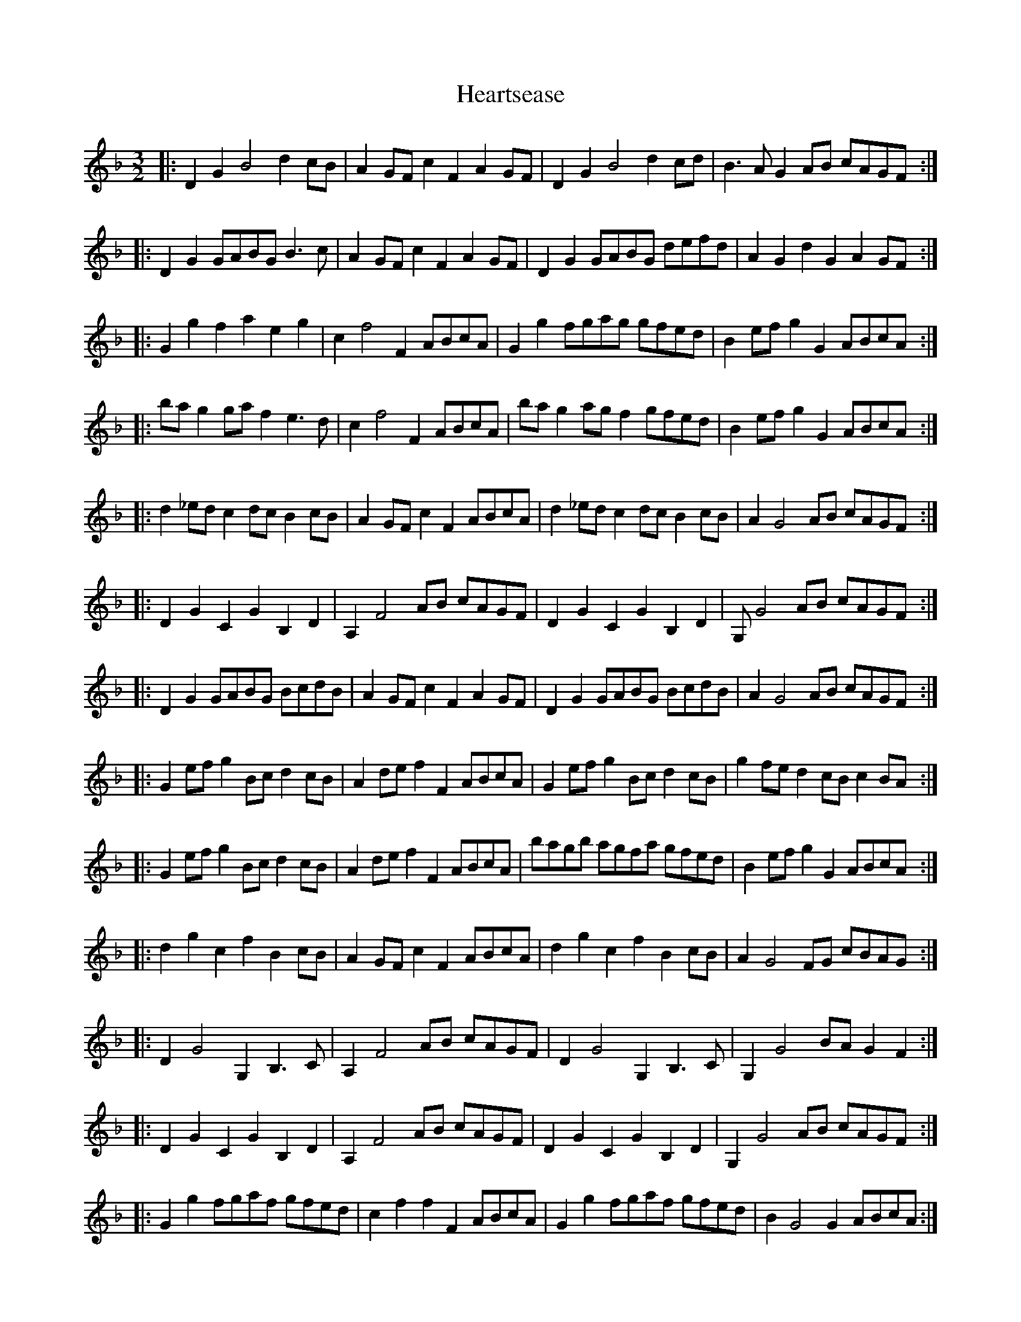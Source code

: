 X: 17031
T: Heartsease
R: three-two
M: 3/2
K: Gdorian
|:D2G2 B4 d2cB|A2GF c2F2 A2GF|D2G2 B4 d2cd|B3A G2AB cAGF:|
|:D2G2 GABG B3c|A2GF c2F2 A2GF|D2G2 GABG defd|A2G2 d2G2 A2GF:|
|:G2g2 f2a2 e2g2|c2f4 F2 ABcA|G2g2 fgag gfed|B2ef g2G2 ABcA:|
|:bag2 gaf2 e3d|c2f4 F2 ABcA|bag2 agf2 gfed|B2ef g2G2 ABcA:|
|:d2_ed c2dc B2cB|A2GF c2F2 ABcA|d2_ed c2dc B2cB|A2G4 AB cAGF:|
|:D2G2 C2G2 B,2D2|A,2F4 AB cAGF|D2G2 C2G2 B,2D2|G,G4 AB cAGF:|
|:D2G2 GABG BcdB|A2GF c2F2 A2GF|D2G2 GABG BcdB|A2G4 AB cAGF:|
|:G2ef g2Bc d2cB|A2de f2F2 ABcA|G2ef g2Bc d2cB|g2fe d2cB c2BA:|
|:G2ef g2Bc d2cB|A2de f2F2 ABcA|bagb agfa gfed|B2ef g2G2 ABcA:|
|:d2g2 c2f2 B2cB|A2GF c2F2 ABcA|d2g2 c2f2 B2cB|A2G4 FG cBAG:|
|:D2G4 G,2B,3C|A,2F4 AB cAGF|D2G4 G,2B,3C|G,2G4 BAG2F2:|
|:D2G2 C2G2 B,2D2|A,2F4 AB cAGF|D2G2 C2G2 B,2D2|G,2G4 AB cAGF:|
|:G2g2 fgaf gfed|c2f2 f2F2 ABcA|G2g2 fgaf gfed|B2G4 G2 ABcA:|

